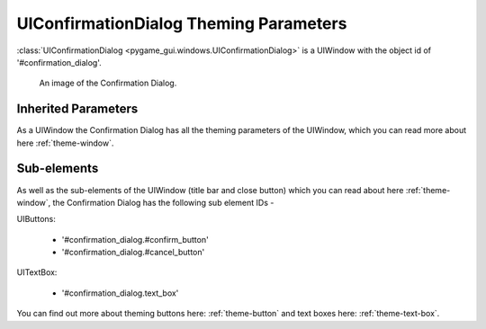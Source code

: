 .. _theme-confirmation-dialog:

UIConfirmationDialog Theming Parameters
=======================================

:class:`UIConfirmationDialog <pygame_gui.windows.UIConfirmationDialog>` is a UIWindow with the object id of '#confirmation_dialog'.

.. figure:: ../_static/confirmation_dialog_static_image.png

   An image of the Confirmation Dialog.

Inherited Parameters
--------------------

As a UIWindow the Confirmation Dialog has all the theming parameters of the UIWindow, which you can read more about here
:ref:`theme-window`.

Sub-elements
------------

As well as the sub-elements of the UIWindow (title bar and close button) which you can read about here
:ref:`theme-window`, the Confirmation Dialog has the following sub element IDs -

UIButtons:

 - '#confirmation_dialog.#confirm_button'
 - '#confirmation_dialog.#cancel_button'

UITextBox:

 - '#confirmation_dialog.text_box'

You can find out more about theming buttons here: :ref:`theme-button` and text boxes here: :ref:`theme-text-box`.